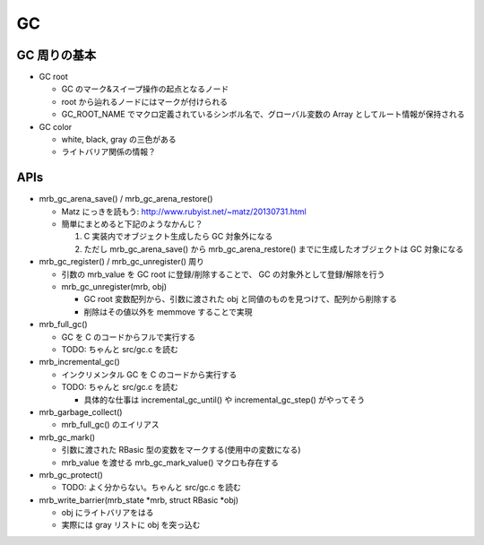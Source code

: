 GC
###

GC 周りの基本
**************

* GC root

  - GC のマーク&スイープ操作の起点となるノード
  - root から辿れるノードにはマークが付けられる
  - GC_ROOT_NAME でマクロ定義されているシンボル名で、グローバル変数の Array としてルート情報が保持される

* GC color

  - white, black, gray の三色がある
  - ライトバリア関係の情報？

APIs
*****

* mrb_gc_arena_save() / mrb_gc_arena_restore()

  - Matz にっきを読もう: http://www.rubyist.net/~matz/20130731.html
  - 簡単にまとめると下記のようなかんじ？

    1. C 実装内でオブジェクト生成したら GC 対象外になる
    2. ただし mrb_gc_arena_save() から mrb_gc_arena_restore() までに生成したオブジェクトは GC 対象になる

* mrb_gc_register() / mrb_gc_unregister() 周り

  - 引数の mrb_value を GC root に登録/削除することで、 GC の対象外として登録/解除を行う
  - mrb_gc_unregister(mrb, obj)

    * GC root 変数配列から、引数に渡された obj と同値のものを見つけて、配列から削除する
    * 削除はその値以外を memmove することで実現
 
* mrb_full_gc()

  - GC を C のコードからフルで実行する
  - TODO: ちゃんと src/gc.c を読む

* mrb_incremental_gc()

  - インクリメンタル GC を C のコードから実行する
  - TODO: ちゃんと src/gc.c を読む
  
    * 具体的な仕事は incremental_gc_until() や incremental_gc_step() がやってそう

* mrb_garbage_collect()

  - mrb_full_gc() のエイリアス

* mrb_gc_mark()

  - 引数に渡された RBasic 型の変数をマークする(使用中の変数になる)
  - mrb_value を渡せる mrb_gc_mark_value() マクロも存在する

* mrb_gc_protect()

  - TODO: よく分からない。ちゃんと src/gc.c を読む

* mrb_write_barrier(mrb_state \*mrb, struct RBasic \*obj)

  - obj にライトバリアをはる
  - 実際には gray リストに obj を突っ込む


